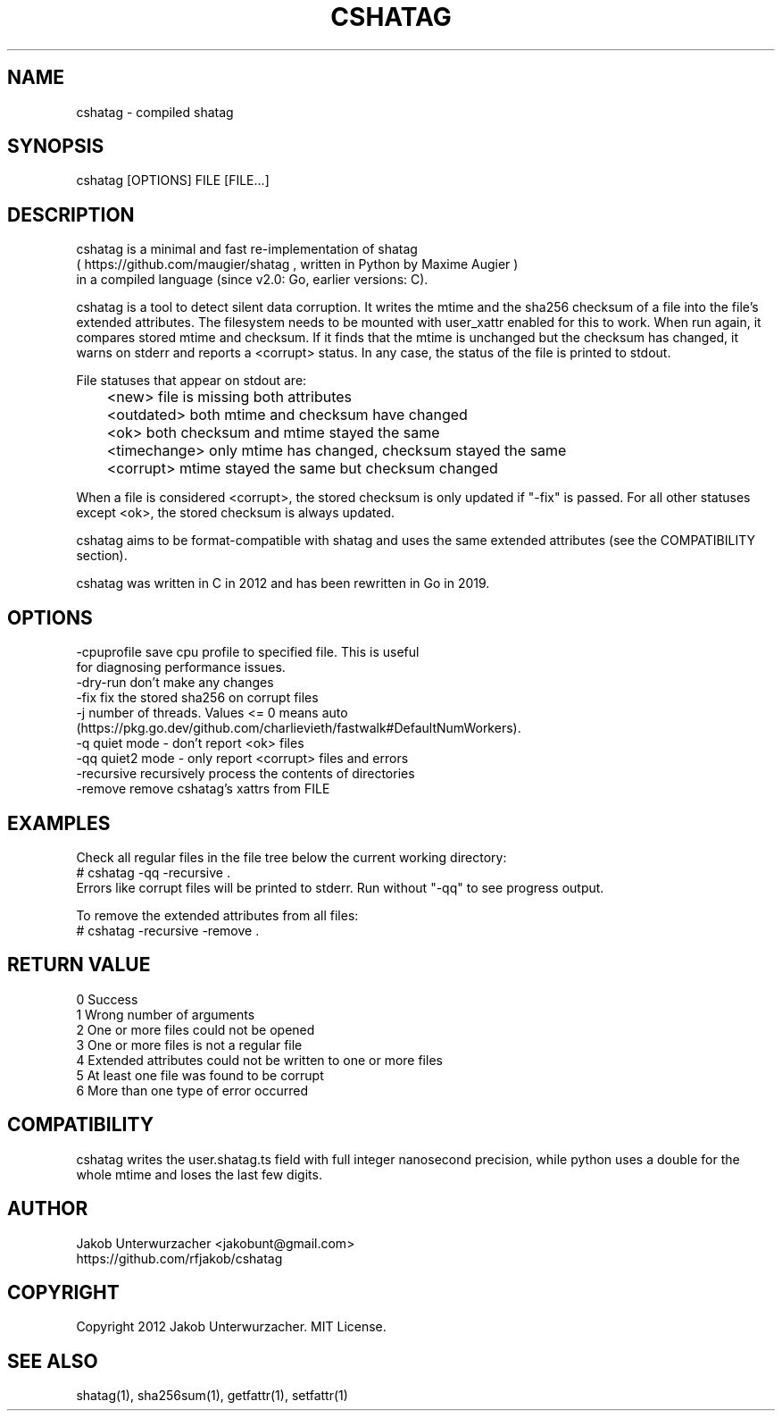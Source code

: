 .\"Generate README file for github: MANWIDTH=80 man ./cshatag.1 > README
.TH CSHATAG 1 "MAY 2012" Linux "User Manuals"
.SH NAME

cshatag \- compiled shatag

.SH SYNOPSIS

cshatag [OPTIONS] FILE [FILE...]

.SH DESCRIPTION

cshatag is a minimal and fast re-implementation of shatag
.br
( https://github.com/maugier/shatag , written in Python
by Maxime Augier )
.br
in a compiled language (since v2.0: Go, earlier versions: C).

cshatag is a tool to detect silent data corruption. It writes
the mtime and the sha256 checksum of a file into the file's
extended attributes. The filesystem needs to be mounted with
user_xattr enabled for this to work.
When run again, it compares stored mtime and checksum. If it
finds that the mtime is unchanged but the checksum has changed,
it warns on stderr and reports a <corrupt> status.
In any case, the status of the file is printed to stdout.

File statuses that appear on stdout are:
.br
	<new>         file is missing both attributes
.br
	<outdated>    both mtime and checksum have changed
.br
	<ok>          both checksum and mtime stayed the same
.br
	<timechange>  only mtime has changed, checksum stayed the same
.br
	<corrupt>     mtime stayed the same but checksum changed

When a file is considered <corrupt>, the stored checksum is
only updated if "-fix" is passed. For all other statuses
except <ok>, the stored checksum is always updated.

cshatag aims to be format-compatible with shatag and uses the
same extended attributes (see the COMPATIBILITY section).

cshatag was written in C in 2012 and has been
rewritten in Go in 2019.

.SH OPTIONS

-cpuprofile save cpu profile to specified file. This is useful
            for diagnosing performance issues.
.br
-dry-run    don't make any changes
.br
-fix        fix the stored sha256 on corrupt files
.br
-j          number of threads. Values <= 0 means auto
            (https://pkg.go.dev/github.com/charlievieth/fastwalk#DefaultNumWorkers).
.br
-q          quiet mode - don't report <ok> files
.br
-qq         quiet2 mode - only report <corrupt> files and errors
.br
-recursive  recursively process the contents of directories
.br
-remove     remove cshatag's xattrs from FILE


.SH EXAMPLES

Check all regular files in the file tree below the current working directory:
.br
# cshatag -qq -recursive .
.br
Errors like corrupt files will be printed to stderr.
Run without "-qq" to see progress output.

To remove the extended attributes from all files:
.br
# cshatag -recursive -remove .

.SH "RETURN VALUE"

0 Success
.br
1 Wrong number of arguments
.br
2 One or more files could not be opened
.br
3 One or more files is not a regular file
.br
4 Extended attributes could not be written to one or more files
.br
5 At least one file was found to be corrupt
.br
6 More than one type of error occurred

.SH COMPATIBILITY

cshatag writes the user.shatag.ts field with full integer
nanosecond precision, while python uses a double for the
whole mtime and loses the last few digits.

.SH AUTHOR
Jakob Unterwurzacher <jakobunt@gmail.com>
.br
https://github.com/rfjakob/cshatag

.SH COPYRIGHT
Copyright 2012 Jakob Unterwurzacher. MIT License.

.SH "SEE ALSO"
shatag(1), sha256sum(1), getfattr(1), setfattr(1)
